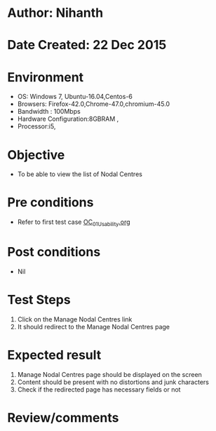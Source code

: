 * Author: Nihanth
* Date Created: 22 Dec 2015
* Environment
  - OS: Windows 7, Ubuntu-16.04,Centos-6
  - Browsers: Firefox-42.0,Chrome-47.0,chromium-45.0
  - Bandwidth : 100Mbps
  - Hardware Configuration:8GBRAM , 
  - Processor:i5,

* Objective
  - To be able to view the list of Nodal Centres

* Pre conditions
  - Refer to first test case [[https://github.com/vlead/outreach-portal/blob/master/test-cases/integration_test-cases/OC/OC_01_Usability.org][OC_01_Usability.org]]

* Post conditions
  - Nil
* Test Steps
  1. Click on the Manage Nodal Centres link
  2. It should redirect to the Manage Nodal Centres page
  
* Expected result
  1. Manage Nodal Centres page should be displayed on the screen
  2. Content should be present with no distortions and junk characters
  3. Check if the redirected page has necessary fields or not

* Review/comments


